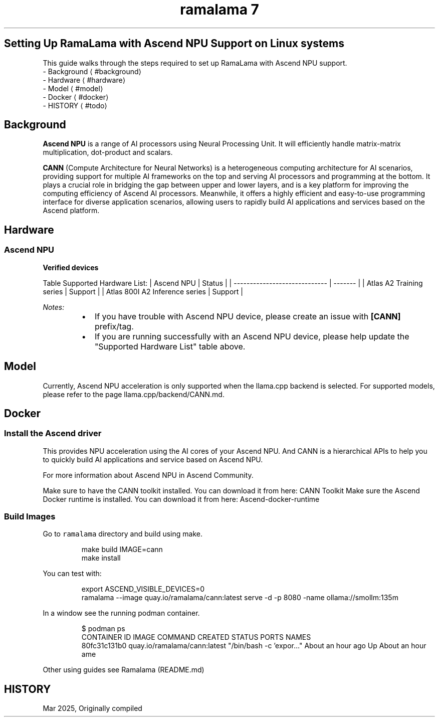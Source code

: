 .TH "ramalama 7" 
.nh
.ad l


.SH Setting Up RamaLama with Ascend NPU Support on Linux systems
.PP
This guide walks through the steps required to set up RamaLama with Ascend NPU support.
 \- Background
\[la]#background\[ra]
 \- Hardware
\[la]#hardware\[ra]
 \- Model
\[la]#model\[ra]
 \- Docker
\[la]#docker\[ra]
 \- HISTORY
\[la]#todo\[ra]

.SH Background
.PP
\fBAscend NPU\fP is a range of AI processors using Neural Processing Unit. It will efficiently handle matrix\-matrix multiplication, dot\-product and scalars.

.PP
\fBCANN\fP (Compute Architecture for Neural Networks) is a heterogeneous computing architecture for AI scenarios, providing support for multiple AI frameworks on the top and serving AI processors and programming at the bottom. It plays a crucial role in bridging the gap between upper and lower layers, and is a key platform for improving the computing efficiency of Ascend AI processors. Meanwhile, it offers a highly efficient and easy\-to\-use programming interface for diverse application scenarios, allowing users to rapidly build AI applications and services based on the Ascend platform.

.SH Hardware
.SS Ascend NPU
.PP
\fBVerified devices\fP

.PP
Table Supported Hardware List:
| Ascend NPU                     | Status  |
| \-\-\-\-\-\-\-\-\-\-\-\-\-\-\-\-\-\-\-\-\-\-\-\-\-\-\-\-\-  | \-\-\-\-\-\-\- |
| Atlas A2 Training series       | Support |
| Atlas 800I A2 Inference series | Support |

.PP
\fINotes:\fP

.RS
.IP \(bu 2
If you have trouble with Ascend NPU device, please create an issue with \fB[CANN]\fP prefix/tag.
.IP \(bu 2
If you are running successfully with an Ascend NPU device, please help update the "Supported Hardware List" table above.

.RE

.SH Model
.PP
Currently, Ascend NPU acceleration is only supported when the llama.cpp backend is selected. For supported models, please refer to the page llama.cpp/backend/CANN.md.

.SH Docker
.SS Install the Ascend driver
.PP
This provides NPU acceleration using the AI cores of your Ascend NPU. And CANN is a hierarchical APIs to help you to quickly build AI applications and service based on Ascend NPU.

.PP
For more information about Ascend NPU in Ascend Community.

.PP
Make sure to have the CANN toolkit installed. You can download it from here: CANN Toolkit
Make sure the Ascend Docker runtime is installed. You can download it from here: Ascend\-docker\-runtime

.SS Build Images
.PP
Go to \fB\fCramalama\fR directory and build using make.

.PP
.RS

.nf
make build IMAGE=cann
make install

.fi
.RE

.PP
You can test with:

.PP
.RS

.nf
export ASCEND\_VISIBLE\_DEVICES=0
ramalama \-\-image quay.io/ramalama/cann:latest serve \-d \-p 8080 \-name ollama://smollm:135m

.fi
.RE

.PP
In a window see the running podman container.

.PP
.RS

.nf
$ podman ps
CONTAINER ID   IMAGE                                                         COMMAND                  CREATED             STATUS             PORTS                                          NAMES
80fc31c131b0   quay.io/ramalama/cann:latest                                  "/bin/bash \-c 'expor…"   About an hour ago   Up About an hour                                                  ame

.fi
.RE

.PP
Other using guides see Ramalama (README.md)

.SH HISTORY
.PP
Mar 2025, Originally compiled
